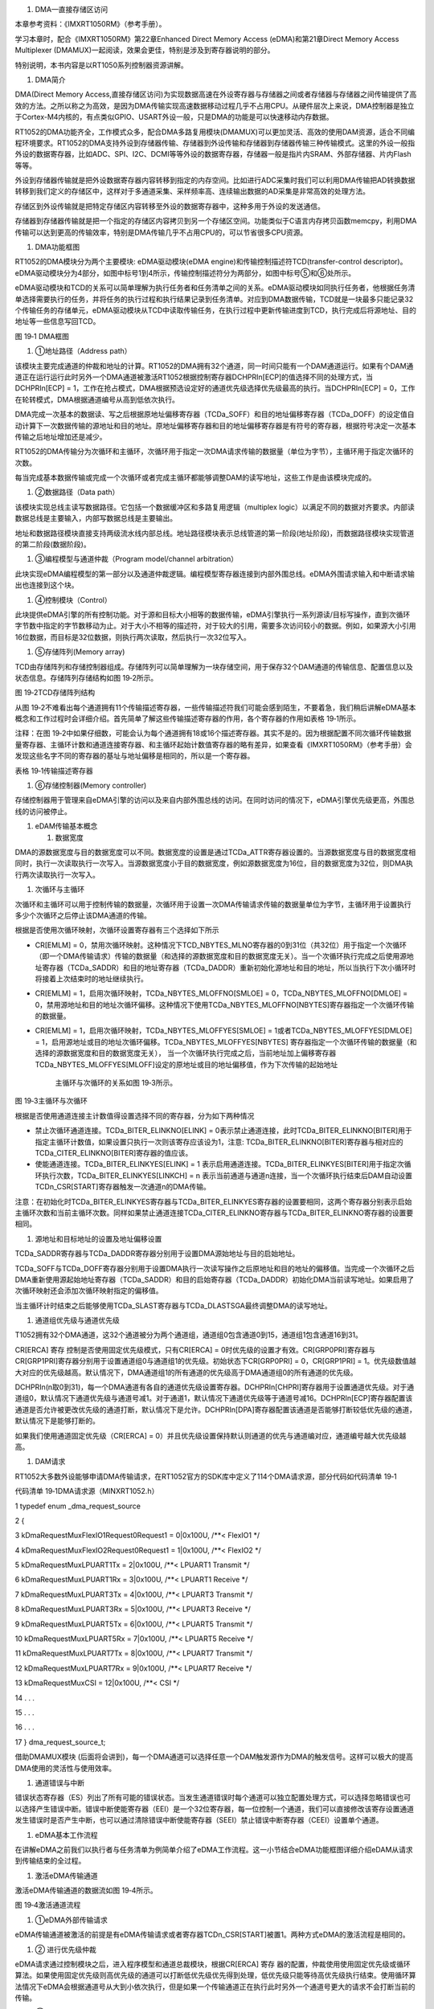 1. DMA—直接存储区访问

本章参考资料：《IMXRT1050RM》（参考手册）。

学习本章时，配合《IMXRT1050RM》第22章Enhanced Direct Memory Access
(eDMA)和第21章Direct Memory Access Multiplexer
(DMAMUX)一起阅读，效果会更佳，特别是涉及到寄存器说明的部分。

特别说明，本书内容是以RT1050系列控制器资源讲解。

1. DMA简介

DMA(Direct Memory
Access,直接存储区访问)为实现数据高速在外设寄存器与存储器之间或者存储器与存储器之间传输提供了高效的方法。之所以称之为高效，是因为DMA传输实现高速数据移动过程几乎不占用CPU。从硬件层次上来说，DMA控制器是独立于Cortex-M4内核的，有点类似GPIO、USART外设一般，只是DMA的功能是可以快速移动内存数据。

RT1052的DMA功能齐全，工作模式众多，配合DMA多路复用模块(DMAMUX)可以更加灵活、高效的使用DAM资源，适合不同编程环境要求。RT1052的DMA支持外设到存储器传输、存储器到外设传输和存储器到存储器传输三种传输模式。这里的外设一般指外设的数据寄存器，比如ADC、SPI、I2C、DCMI等等外设的数据寄存器，存储器一般是指片内SRAM、外部存储器、片内Flash等等。

外设到存储器传输就是把外设数据寄存器内容转移到指定的内存空间。比如进行ADC采集时我们可以利用DMA传输把AD转换数据转移到我们定义的存储区中，这样对于多通道采集、采样频率高、连续输出数据的AD采集是非常高效的处理方法。

存储区到外设传输就是把特定存储区内容转移至外设的数据寄存器中，这种多用于外设的发送通信。

存储器到存储器传输就是把一个指定的存储区内容拷贝到另一个存储区空间。功能类似于C语言内存拷贝函数memcpy，利用DMA传输可以达到更高的传输效率，特别是DMA传输几乎不占用CPU的，可以节省很多CPU资源。

1. DMA功能框图

RT1052的DMA模块分为两个主要模块: eDMA驱动模块(eDMA
engine)和传输控制描述符TCD(transfer-control
descriptor)。eDMA驱动模块分为4部分，如图中标号1到4所示，传输控制描述符分为两部分，如图中标号⑤和⑥处所示。

eDMA驱动模块和TCD的关系可以简单理解为执行任务者和任务清单之间的关系。eDMA驱动模块如同执行任务者，他根据任务清单选择需要执行的任务，并将任务的执行过程和执行结果记录到任务清单。对应到DMA数据传输，TCD就是一块最多只能记录32个传输任务的存储单元，eDMA驱动模块从TCD中读取传输任务，在执行过程中更新传输进度到TCD，执行完成后将源地址、目的地址等一些信息写回TCD。

|image0|

图 19‑1 DMA框图

1. ①地址路径（Address path）

该模块主要完成通道的仲裁和地址的计算。RT1052的DMA拥有32个通道，同一时间只能有一个DAM通道运行。如果有个DAM通道正在运行运行此时另外一个DMA通道被激活RT1052根据控制寄存器DCHPRIn[ECP]的值选择不同的处理方式，当DCHPRIn[ECP]
=
1，工作在抢占模式，DMA根据预选设定好的通道优先级选择优先级最高的执行。当DCHPRIn[ECP]
= 0，工作在轮转模式，DMA根据通道编号从高到低依次执行。

DMA完成一次基本的数据读、写之后根据原地址偏移寄存器（TCDa_SOFF）和目的地址偏移寄存器（TCDa_DOFF）的设定值自动计算下一次数据传输的源地址和目的地址。原地址偏移寄存器和目的地址偏移寄存器是有符号的寄存器，根据符号决定一次基本传输之后地址增加还是减少。

RT1052的DMA传输分为次循环和主循环，次循环用于指定一次DMA请求传输的数据量（单位为字节），主循环用于指定次循环的次数。

每当完成基本数据传输或完成一个次循环或者完成主循环都能够调整DAM的读写地址，这些工作是由该模块完成的。

1. ②数据路径（Data path）

该模块实现总线主读写数据路径。它包括一个数据缓冲区和多路复用逻辑（multiplex
logic）以满足不同的数据对齐要求。内部读数据总线是主要输入，内部写数据总线是主要输出。

地址和数据路径模块直接支持两级流水线内部总线。地址路径模块表示总线管道的第一阶段(地址阶段)，而数据路径模块实现管道的第二阶段(数据阶段)。

1. ③编程模型与通道仲裁（Program model/channel arbitration）

此块实现eDMA编程模型的第一部分以及通道仲裁逻辑。编程模型寄存器连接到内部外围总线。eDMA外围请求输入和中断请求输出也连接到这个块。

1. ④控制模块（Control）

此块提供eDMA引擎的所有控制功能。对于源和目标大小相等的数据传输，eDMA引擎执行一系列源读/目标写操作，直到次循环字节数中指定的字节数移动为止。对于大小不相等的描述符，对于较大的引用，需要多次访问较小的数据。例如，如果源大小引用16位数据，而目标是32位数据，则执行两次读取，然后执行一次32位写入。

1. ⑤存储阵列(Memory array)

TCD由存储阵列和存储控制器组成。存储阵列可以简单理解为一块存储空间，用于保存32个DAM通道的传输信息、配置信息以及状态信息。存储阵列存储结构如图
19‑2所示。

|image1|

图 19‑2TCD存储阵列结构

从图
19‑2不难看出每个通道拥有11个传输描述寄存器，一些传输描述符我们可能会感到陌生，不要着急，我们稍后讲解eDMA基本概念和工作过程时会详细介绍。首先简单了解这些传输描述寄存器的作用，各个寄存器的作用如表格
19‑1所示。

注释：在图
19‑2中如果仔细数，可能会认为每个通道拥有18或16个描述寄存器。其实不是的。因为根据配置不同次循环传输数据量寄存器、主循环计数和通道连接寄存器、和主循环起始计数值寄存器的略有差异，如果查看《IMXRT1050RM》（参考手册）会发现这些名字不同的寄存器的基址与地址偏移是相同的，所以是一个寄存器。

表格 19‑1传输描述寄存器

+-----------------------------------+-----------------------------------+
| 寄存器名                          | 作用                              |
+===================================+===================================+
| TCD0_SADDR                        | 源地址寄存器，保存数据源的起始地址 |
+-----------------------------------+-----------------------------------+
| TCD0_SOFF                         | 源地址偏移，完成一次基本读写后源地址的变化量，(有符号类型) |
+-----------------------------------+-----------------------------------+
| TCD0_ATTR                         | 传输属性寄存器，主要用于设置源地址和目的地址的数据宽度 |
+-----------------------------------+-----------------------------------+
| TCD0_NBYTES_MLNO                  | 次循环传输数据量寄存器，根据次循环偏移使用情况分为禁止次循环偏移、 |
|                                   | 开启但没有使用次循环偏移、开启并使用了次循环偏移。这三种情况对应同 |
| TCD0_NBYTES_MLOFFNO               | 一个寄存器，但是寄存器各个位的含义 |
|                                   |                                   |
| TCD0_NBYTES_MLOFFYES              |                                   |
|                                   | 不同                              |
+-----------------------------------+-----------------------------------+
| TCD0_SLAST                        | 源地址最终调整寄存器，当主循环完成后，可通过设置该寄存器修改最终的 |
|                                   | 源地址                            |
+-----------------------------------+-----------------------------------+
| TCD0_DADDR                        | 目的地址寄存器，保存写入区域的起始地址 |
+-----------------------------------+-----------------------------------+
| TCD0_DOFF                         | 目的地址偏移寄存器，完成一次基本读写后目的地址的变化量，(有符号类 |
|                                   | 型)                               |
+-----------------------------------+-----------------------------------+
| TCD0_CITER_ELINKNO                | 主循环计数和通道连接寄存器，同次循环传输数据量寄存器类似，根据配置 |
|                                   | 不同，寄存器的各个位含义不同。    |
| TCD0_CITER_ELINKYES               |                                   |
+-----------------------------------+-----------------------------------+
| TCD0_DLASTSGA                     | 目的地址最终调整寄存器，当主循环完成后，可通过设置该寄存器修改最终 |
|                                   | 的目的地址                        |
+-----------------------------------+-----------------------------------+
| TCD0_CSR                          | TCD控制和状态寄存器。             |
+-----------------------------------+-----------------------------------+
| TCD0_BITER_ELINKNO                | 主循环起始计数值寄存器，同主循环计数和通道连接寄存器类，根据配置不 |
|                                   | 同，寄存器的各个位含义不同。特别注意，初始化时 |
| TCD0_BITER_ELINKYE                |                                   |
|                                   |                                   |
|                                   | 要保证与主循环起始计数值寄存器的值相等。 |
+-----------------------------------+-----------------------------------+

1. ⑥存储控制器(Memory controller)

存储控制器用于管理来自eDMA引擎的访问以及来自内部外围总线的访问。在同时访问的情况下，eDMA引擎优先级更高，外围总线的访问被停止。

1. eDAM传输基本概念

   1. 数据宽度

DMA的源数据宽度与目的数据宽度可以不同。数据宽度的设置是通过TCDa_ATTR寄存器设置的。当源数据宽度与目的数据宽度相同时，执行一次读取执行一次写入。当源数据宽度小于目的数据宽度，例如源数据宽度为16位，目的数据宽度为32位，则DMA执行两次读取执行一次写入。

1. 次循环与主循环

次循环和主循环可以用于控制传输的数据量，次循环用于设置一次DMA传输请求传输的数据量单位为字节，主循环用于设置执行多少个次循环之后停止该DMA通道的传输。

根据是否使用次循环映射，次循环设置寄存器有三个选择如下所示

-  CR[EMLM] =
   0，禁用次循环映射。这种情况下TCD_NBYTES_MLNO寄存器的0到31位（共32位）用于指定一个次循环（即一个DMA传输请求）传输的数据量（和选择的源数据宽度和目的数据宽度无关）。当一个次循环执行完成之后使用源地址寄存器（TCDa_SADDR）和目的地址寄存器（TCDa_DADDR）重新初始化源地址和目的地址，所以当执行下次小循环时将接着上次结束时的地址继续执行。

-  CR[EMLM] = 1，启用次循环映射，TCDa_NBYTES_MLOFFNO[SMLOE] =
   0，TCDa_NBYTES_MLOFFNO[DMLOE] =
   0，禁用源地址和目的地址次循环偏移。这种情况下使用TCDa_NBYTES_MLOFFNO[NBYTES]寄存器指定一个次循环传输的数据量。

-  CR[EMLM] = 1，启用次循环映射，TCDa_NBYTES_MLOFFYES[SMLOE] =
   1或者TCDa_NBYTES_MLOFFYES[DMLOE] =
   1，启用源地址或目的地址次循环偏移。TCDa_NBYTES_MLOFFYES[NBYTES]
   寄存器指定一个次循环传输的数据量（和选择的源数据宽度和目的数据宽度无关），
   当一个次循环执行完成之后，当前地址加上偏移寄存器TCDa_NBYTES_MLOFFYES[MLOFF]设定的原地址或目的地址偏移值，作为下次传输的起始地址

    主循环与次循环的关系如图 19‑3所示。

    |image2|

图 19‑3主循环与次循环

根据是否使用通道连接主计数值得设置选择不同的寄存器，分为如下两种情况

-  禁止次循环通道连接。TCDa_BITER_ELINKNO[ELINK] =
   0表示禁止通道连接，此时TCDa_BITER_ELINKNO[BITER]用于指定主循环计数值，如果设置只执行一次则该寄存应该设为1，注意:
   TCDa_BITER_ELINKNO[BITER]寄存器与相对应的TCDa_CITER_ELINKNO[BITER]寄存器的值应该。

-  使能通道连接。TCDa_BITER_ELINKYES[ELINK] = 1
   表示启用通道连接。TCDa_BITER_ELINKYES[BITER]用于指定次循环执行次数，TCDa_BITER_ELINKYES[LINKCH]
   = n
   表示当前通道与通道n连接，当一个次循环执行结束后DAM自动设置TCDn_CSR[START]寄存器触发一次通道n的DMA传输。

注意：在初始化时TCDa_BITER_ELINKYES寄存器与TCDa_BITER_ELINKYES寄存器的设置要相同，这两个寄存器分别表示启始主循环次数和当前主循环次数。同样如果禁止通道连接TCDa_CITER_ELINKNO寄存器与TCDa_BITER_ELINKNO寄存器的设置要相同。

1. 源地址和目标地址的设置及地址偏移设置

TCDa_SADDR寄存器与TCDa_DADDR寄存器分别用于设置DMA源始地址与目的启始地址。

TCDa_SOFF与TCDa_DOFF寄存器分别用于设置DMA执行一次读写操作之后原地址和目的地址的偏移值。当完成一个次循环之后DMA重新使用源起始地址寄存器（TCDa_SADDR）和目的启始寄存器（TCDa_DADDR）初始化DMA当前读写地址。如果启用了次循环映射还会添加次循环映射指定的偏移值。

当主循环计时结束之后能够使用TCDa_SLAST寄存器与TCDa_DLASTSGA最终调整DMA的读写地址。

1. 通道组优先级与通道优先级

T1052拥有32个DMA通道，这32个通道被分为两个通道组，通道组0包含通道0到15，通道组1包含通道16到31。

CR[ERCA] 寄存 控制是否使用固定优先级模式，只有CR[ERCA] =
0时优先级的设置才有效。CR[GRP0PRI]寄存器与CR[GRP1PRI]寄存器分别用于设置通道组0与通道组1的优先级。初始状态下CR[GRP0PRI]
= 0，CR[GRP1PRI] =
1。优先级数值越大对应的优先级越高。默认情况下，DMA通道组1的所有通道的优先级高于DMA通道组0的所有通道的优先级。

DCHPRIn(n取0到31)，每一个DMA通道有各自的通道优先级设置寄存器。DCHPRIn[CHPRI]寄存器用于设置通道优先级。对于通道组0，默认情况下通道优先级与通道号减1。对于通道1，默认情况下通道优先级等于通道号减16。DCHPRIn[ECP]寄存器配置该通道是否允许被更改优先级的通道打断，默认情况下是允许。DCHPRIn[DPA]寄存器配置该通道是否能够打断较低优先级的通道，默认情况下是能够打断的。

如果我们使用通道固定优先级（CR[ERCA] =
0）并且优先级设置保持默认则通道的优先与通道编对应，通道编号越大优先级越高。

1. DAM请求

RT1052大多数外设能够申请DMA传输请求，在RT1052官方的SDK库中定义了114个DMA请求源，部分代码如代码清单
19‑1

代码清单 19‑1DMA请求源（MINXRT1052.h）

1 typedef enum \_dma_request_source

2 {

3 kDmaRequestMuxFlexIO1Request0Request1 = 0|0x100U, /**< FlexIO1 \*/

4 kDmaRequestMuxFlexIO2Request0Request1 = 1|0x100U, /**< FlexIO2 \*/

5 kDmaRequestMuxLPUART1Tx = 2|0x100U, /**< LPUART1 Transmit \*/

6 kDmaRequestMuxLPUART1Rx = 3|0x100U, /**< LPUART1 Receive \*/

7 kDmaRequestMuxLPUART3Tx = 4|0x100U, /**< LPUART3 Transmit \*/

8 kDmaRequestMuxLPUART3Rx = 5|0x100U, /**< LPUART3 Receive \*/

9 kDmaRequestMuxLPUART5Tx = 6|0x100U, /**< LPUART5 Transmit \*/

10 kDmaRequestMuxLPUART5Rx = 7|0x100U, /**< LPUART5 Receive \*/

11 kDmaRequestMuxLPUART7Tx = 8|0x100U, /**< LPUART7 Transmit \*/

12 kDmaRequestMuxLPUART7Rx = 9|0x100U, /**< LPUART7 Receive \*/

13 kDmaRequestMuxCSI = 12|0x100U, /**< CSI \*/

14 . . .

15 . . .

16 . . .

17 } dma_request_source_t;

借助DMAMUX模块
(后面将会讲到)，每一个DMA通道可以选择任意一个DAM触发源作为DMA的触发信号。这样可以极大的提高DMA使用的灵活性与使用效率。

1. 通道错误与中断

错误状态寄存器（ES）列出了所有可能的错误状态。当发生通道错误时每个通道可以独立配置处理方式，可以选择忽略错误也可以选择产生错误中断。错误中断使能寄存器（EEI）是一个32位寄存器，每一位控制一个通道，我们可以直接修改该寄存设置通道发生错误时是否产生中断，也可以通过清除错误中断使能寄存器（SEEI）禁止错误中断寄存器（CEEI）设置单个通道。

1. eDMA基本工作流程

在讲解eDMA之前我们以执行者与任务清单为例简单介绍了eDMA工作流程。这一小节结合eDMA功能框图详细介绍eDAM从请求到传输结束的全过程。

1. 激活eDMA传输通道

激活eDMA传输通道的数据流如图 19‑4所示。

|image3|

图 19‑4激活通道流程

1. ①eDMA外部传输请求

eDMA传输通道被激活的前提是有eDMA传输请求或者寄存器TCDn_CSR[START]被置1。两种方式eDMA的激活流程是相同的。

1. ② 进行优先级仲裁

eDMA请求通过控制模块之后，进入程序模型和通道总裁模块，根据CR[ERCA] 寄存
器的配置，仲裁使用使用固定优先级或循环算法。如果使用固定优先级则高优先级的通道可以打断低优先级优先得到处理，低优先级只能等待高优先级执行结束。使用循环算法情况下eDMA会根据通道号从大到小依次执行，但是如果一个传输通道正在执行此时另外一个通道号更大的请求不会打断当前的传输。

1. ③将eDMA请求通道编号转化为TCD地址

仲裁通过后，eDMA通道编号经过地址路径模块转化为地址，用于访问TCDn的本地内存。

1. ④读取并加载地址路径

第③部分已经得到eDMA传输通道的传输描述符的地址，该部分的作用是将传输描述符加载到eDMA引擎。至此，一切准备就绪，可以开始DMA传输。

1. 进行数据传输

eDMA从TCD获取传输信息之后即可开始DMA传输，传输工作是由硬件自动完成的，程序员无需过多关心传输的具体过程。数据传输过程如图
19‑5所示。

|image4|

图 19‑5DMA传输过程

1. ①地址计算

DMA传输过程中大多数情况下需要不断的移动读写地址，这部分工作由地址路径模块完成的，它根据从TCD读取得到的配置参数完成地址的计算。

1. ②数据路径

数据路径模块根据地址路径模块提供的地址信息执行源读取，并且读取的数据被暂存在数据路径模块中，当达到目标写数据宽度后再执行写入操作。

1. ③控制模块

如果源地址与目的地址数据宽度不同，则控制模块根据数据宽度的差异控制数据路径模块。例如源数据宽度为16位目的数据宽度为32位，则数据路径模块会执行两次读操作之后执行一次写操作。当传输完成后控制模块向外发出传输完成标志。

1. 更新传输控制描述符(TCD)

一个次循环传输完成后，执行数据传输带额最后阶段，更新传输控制描述符(TCD)。如图
19‑6所示。

|image5|

图 19‑6更新传输控制描述符(TCD)

一个次循环完成后需要更新TCD中的某些寄存器，如TCDn_SADDR、TCDn_DADDR、TCDn_CITER_ELINKNO。如果主循环计数完成则还要处理其他任务，例如可选的中断请求、最终调整源地址和目标地址、重新加载TCDn_BITER_ELINKNO和TCDn_CITER_ELINKNO寄存器等。

1. DMAMUX简介及使用方法

DMA多路复用器(DMAMUX)将DMA源(称为槽)路由到32个DMA通道中的任何一个。如图
19‑7所示。

|image6|

图 19‑7DMAMUX功能框图

DMAMUX的主要目的是使用户方便灵活的使用DMA。DMAMUX为每个DMA通道提供了一个通道配置寄存器CHCFGa（a取0到31）如

|image7|

图 19‑8CHCFGa寄存器

通过这些寄存器可以独立的设置每个通道的DMA触发源、工作模式等。CHCFGa[SOURCE]用于指定通道的DMA触发入源，RT1052的SDK库中列出了114个DMA输入源如代码清单
19‑1所示。CHCFGa[ENBL]、CHCFGa[ENBL]、CHCFGa[A_ON]寄存器用于设置DMA的工作方式，如表格
19‑2所示。

表格 19‑2DMAMUX工作模式配置

+-------------+-------------+-------------+-------------+-------------+
| ENBL        | TRIG        | A_ON        | 功能        | 模式        |
+=============+=============+=============+=============+=============+
| 0           | x           | x           | 禁止DMA通道 | 禁用模式(Disabl |
|             |             |             |             | ed          |
|             |             |             |             | Mode)       |
+-------------+-------------+-------------+-------------+-------------+
| 1           | 0           | 0           | 启用DMA通道不使用触 | 正常模式(Normal |
|             |             |             | 发功能      |             |
|             |             |             |             | Mode)       |
+-------------+-------------+-------------+-------------+-------------+
| 1           | 1           | 0           | 启用DMA并且使用触发 | 周期触发模式 |
|             |             |             | 功能        |             |
|             |             |             |             | (Periodic   |
|             |             |             |             | Trigger     |
|             |             |             |             | Mode)       |
+-------------+-------------+-------------+-------------+-------------+
| 1           | 0           | 1           | DMA通道一直运行 | 始终运行模式 |
|             |             |             |             |             |
|             |             |             |             | (Always On  |
|             |             |             |             | Mode)       |
+-------------+-------------+-------------+-------------+-------------+
| 1           | 1           | 1           | DMA一直运行并且使用 | 等待触发模式 |
|             |             |             | 触发        |             |
|             |             |             |             | (Always On  |
|             |             |             |             | TriggerMode |
|             |             |             |             | )           |
+-------------+-------------+-------------+-------------+-------------+

下面简要讲解这几种工作模式

-  禁用模式(Disabled Mode)，禁用该DMA通道

-  正常模式(Normal
   Mode)，正常模式是最常用的一种工作模式，适合于所有DMA通道。
   CHCFGa[SOURCE]寄存指定了DMA传输请求源（Source），DAM通道每收到一传输请求信号执行一次传输，待传输完成之后（次循环与主循环执行结束）自动停止。

-  周期触发模式(Periodic Trigger
   Mode)，该模式只适合DMA的前4个通道（0到3）该模式下DMA工作过程如图
   19‑9所示。

    |image8|

图 19‑9周期触发模式工作过程

从图中可以看出，在周期触发模式下只有当有外部请求时周期性触发信号才能触发DMA请求。

-  始终运行模式(Always On
   Mode)，在始终运行模式下DMA通道不断的执行从源地址传输数据到目的地址，一次传输执行完成之后不会停止，循环执行。

-  等待触发模式 (Always On
   TriggerMode)，与周期触发模式对比，该模式相当于外部请求信号一直存在，只要产生周期触发信号就会产生DMA请求。

   1. DMA初始化结构体详解

RT1052的SDK库为DMA的初始化建立了两个初始化结构体，edma_config_t用于配置DMA的工作方式，
edma_transfer_config_t 用于配置DMA传输设置。
编程时我们只需要修改这两个结构体提供的配置选项即可。

1. DMA配置结构体

代码清单 19‑2edma_config_t初始化结构体(fls_edma.h)

1 typedef struct \_edma_config

2 {

3 bool enableContinuousLinkMode; /*是否开启次循环连接模式*/

4 bool enableHaltOnError; /*是否允许错误停止模式*/

5 bool
enableRoundRobinArbitration;/*选择使用固定优先级模式或轮询通道仲裁模式*/

6 bool enableDebugMode; /*是否使能Debug模式*/

7 } edma_config_t;

-  次循环连接的作用是当该通道的一个次循环执行结束后自动切换到连接的通道执行。可以配置连接到自身，这样该通道一个次循环执行结束之后自动开启下一次循环。enableContinuousLinkMode
   = 1,开启次循环通道连接。enableContinuousLinkMode =
   0，关闭次循环通道连接。

-  如果在DMA传输过程中发生错误，我们可以通过enableHaltOnError配置项设置如何处理DMA错误，enableHaltOnError
   = 1
   如果一个通道发生则忽略所有通道的DMA传输请求，直到错误标志位被清除。enableHaltOnError
   = 0 忽略错误。

-  DMA拥有32个通道，同一时间只能有一个通道传输数据，当多个通道请求传输数据时根据enableRoundRobinArbitration配置选项决定使用固定优先级模式还是根据通道号从大到小依次执行。enableRoundRobinArbitration
   =
   0，根据预先设定的通道优先级选择当前执行的通道，enableRoundRobinArbitration
   = 1,忽略通达优先级，根据通道编号从大到小依次执行。

-  enableDebugMode，设置是否使能Debug模式。enableDebugMode =
   0，在Debug模式下，DMA正常运行不受影响。enableDebugMode =
   1，DMA延时新通道的启动，允许当前执行通道执行完成，当退出Debug模式后通道恢复正常运行。

   1. DMA 传输配置结构体edma_transfer_config_t

代码清单 19‑3edma_transfer_config_t初始化结构体(fsl_edma.h)

1 typedef struct \_edma_transfer_config

2 {

3 uint32_t srcAddr; /*源数据地址*/

4 uint32_t destAddr; /*目的数据地址 \*/

5 edma_transfer_size_t srcTransferSize; /*源数据宽度*/

6 edma_transfer_size_t destTransferSize; /*目的数据宽度*/

7 int16_t srcOffset; /*源地址偏移*/

8 int16_t destOffset; /*目的地址偏移*/

9 uint32_t minorLoopBytes; /*次循环，传输字节数*/

10 uint32_t majorLoopCounts; /*主循环，循环计数值（循环次数）*/

11 } edma_transfer_config_t;

-  srcAddr，源数据地址。用于设置源地址的起始地址。

-  destAddr，目的数据地址。用于设置目的地址的起始地址。

-  srcTransferSize，源数据的宽度。该配置项是一个枚举类型，多种数据宽度可选，如代码清单
   19‑4

代码清单 19‑4数据宽度定义(fsl_edma.h)

1 typedef enum \_edma_transfer_size

2 {

3 kEDMA_TransferSize1Bytes = 0x0U, /\* 一次传输1个字节 \*/

4 kEDMA_TransferSize2Bytes = 0x1U, /\* 一次传输2个字节 \*/

5 kEDMA_TransferSize4Bytes = 0x2U, /\* 一次传输4个字节*/

6 kEDMA_TransferSize8Bytes = 0x3U, /\* 一次传输8个字节*/

7 kEDMA_TransferSize16Bytes = 0x4U, /*一次传输16个字节*/

8 kEDMA_TransferSize32Bytes = 0x5U, /*一次传输32个字节*/

9 } edma_transfer_size_t;

我们根据实际需要选择数据宽度即可。如果选择数据宽度为32字节则DMA数据总线要传输8次（32位总线每次最多传输4字节）才能完成一次传输，在此期间即使使用了固定通道优先级，高优先级通道也不能打断该通道的传输。一次传输是原子性的，不能被打断。

-  destTransferSize，目的地址宽度。类似于源数据宽度。

-  srcOffset，源地址偏移。当DMA完成一次传输，该寄存器用于设置下一个读地址与当前读地址的偏移。该寄存器是有符号的，设置位正值，表示地址增加。为负值，表示地址减少。单位为字节。

-  destOffset，目的地址偏移。类似于源地址偏移。

-  minorLoopBytes，设置一个次循环传输的字节数。

-  majorLoopCounts，设置主循环计数值。用于设置次循环执行次数。当主循环执行完成，如果开启了中断则会触发DMA传输完成中断。

   1. DMA传输句柄edma_handle_t

代码清单 19‑5传输句柄edma_handle_t (fsl_edma.h)

1 typedef struct \_edma_handle

2 {

3 edma_callback callback; /*主循环完成回调函数 \*/

4 void \*userData; /*回调函数参数 \*/

5 DMA_Type \*base; /*eDMA基地址 \*/

6 edma_tcd_t \*tcdPool; /*指向 TCDs 的指针*/

7 uint8_t channel; /*eDMA 通道编号 \*/

8 /*第一个TCD的索引号. 该编号指定的TCD将会被加载到eDMA驱动器*/

9 volatile int8_t header;

10
/*最后一个TCD的索引号.该编号指定的TCD将会从eEMA驱动器保存到TCD存储结构
\*/

11 volatile int8_t tail;

12 volatile int8_t tcdUsed; /*已经使用的 TCD 槽数量. \*/

13 volatile int8_t tcdSize; /*在队列中TCD槽总数*/

14 uint8_t flags; /*当前eDMA通道状态 \*/

15 } edma_handle_t;

edma_handle_t传输句柄结构比较复杂，使用过程中会结合一些结构体直接操作eDMA相关寄存。但是如果我们使用RT1052官方提供的相关函数则使用起来非常简单，这里只对该句柄做简单介绍，如果想深入了解传输句柄可以参考fsl_edma.c/h相关代码。

-  Callback
   指定主循环完成的回调函数，该变量是edma_callback类型的函数指针，函数原型为void
   (*edma_callback)(struct \_edma_handle \*handle, void \*userData, bool
   transferDone, uint32_t tcds)。

-  userData 回调函数参数。

-  Base 指定DMA基址，

-  tcdPool ，指向TCD的指针，TCD是Transfer Control
   Descriptor的缩写，即传输控制描述符。tcdPool是edma_tcd_t类型的结构体指针，edma_tcd_t结构体如代码清单
   19‑6

代码清单 19‑6edma_tcd_t结构体(fsl_edma.h)

1 typedef struct \_edma_tcd

2 {

3 \__IO uint32_t SADDR; /*SADDR 寄存器,用于设置源地址 \*/

4 \__IO uint16_t SOFF; /*SOFF 寄存器, 每次传输之后的源地址偏移量 \*/

5 \__IO uint16_t ATTR; /*ATTR 寄存器, 源和目的传输的数据宽度*/

6 \__IO uint32_t NBYTES; /*Nbytes 寄存器, 用于设置次循环传输字节数 \*/

7 \__IO uint32_t SLAST; /*SLAST 寄存器 \*/

8 \__IO uint32_t DADDR; /*DADDR 寄存器, 用于设置目的地址 \*/

9 \__IO uint16_t DOFF; /*DOFF 寄存器, 每次传输之后目的地址偏移量 \*/

10 \__IO uint16_t CITER; /*CITER 寄存器, 用于保存次循环未完成的字节数*/

11 /*DLASTSGA 寄存器, 在scatter-gather 模式下用于保存下一个eDMA的TCD \*/

12 \__IO uint32_t DLAST_SGA;

13 \__IO uint16_t CSR; /*CSR 寄存器, 用于保存 TCD 状态 \*/

14 \__IO uint16_t BITER; /*BITER 寄存器, 次循环计数值. \*/

15 } edma_tcd_t;

edma_tcd_t结构体定义了eDMA传输控制寄存器。我们通过传输配置结构体（edma_transfer_config_t）以及其他方式设置的配置参数通过调用EDMA_SubmitTransfer（）
函数初始化这些寄存器。

-  channel，DMA通道号。

   1. DMA存储器到存储器模式实验

DMA工作模式多样，具体如何使用需要配合实际传输条件具体分析。接下来我们通过两个实验详细讲解DMA不同模式下的使用配置，加深我们对DMA功能的理解。

DMA运行高效，使用方便，在很多测试实验都会用到，这里先详解存储器到存储器和存储器到外设这两种模式，其他功能模式在其他章节会有很多使用到的情况，也会有相关的分析。

存储器到存储器模式可以实现数据在两个内存的快速拷贝。我们先定义一个静态的源数据，然后使用DMA传输把源数据拷贝到目标地址上，最后对比源数据和目标地址的数据，看看是否传输准确。

1. 硬件设计

DMA存储器到存储器实验不需要其他硬件要求，只用到RGB彩色灯用于指示程序状态，关于RGB彩色灯电路可以参考GPIO章节。

1. 软件设计

这里只讲解核心的部分代码，有些变量的设置，头文件的包含等并没有涉及到，完整的代码请参考本章配套的工程。这个实验代码比较简单，主要程序代码都在main.c文件中。

1. 编程要点

1) 初始化DMAMUX；

2) 设置DMA通道的工作模式并使能通道

3) 设置传输配置结构体；

4) 创建传输句柄，提交DMA传输请求；

5) 编写传输完成回调函数。

   1. 代码分析

**DMA宏定义及相关变量定义**

代码清单 19‑7DMA 相关宏及变量定义(bsp_dma.h)

1
/*------------------------第一部分，宏定义--------------------------------*/

2 #define EXAMPLE_DMAMUX DMAMUX //DMAMUX 基址

3 #define EXAMPLE_DMA DMA0 //DMA基址

4 #define eDAM_Channel 0 //DMA通道

5 #define BUFF_LENGTH 4U //输出缓冲区长度

6

7
/*------------------------第二部分，变量定义----------------------------*/

8 edma_handle_t g_EDMA_Handle; //定义eDAM传输句柄

9 volatile bool g_Transfer_Done = false;//定义传输完成标志

10 uint32_t srcAddr[BUFF_LENGTH] = {0x01, 0x02, 0x03,
0x04};//源数据缓冲区

11 uint32_t destAddr[BUFF_LENGTH] = {0x00, 0x00, 0x00,
0x00};//目的数据缓冲区

根据注释不难看出各个变量和宏定义的作用。第一部分定义了本工程使用的一些宏定义，其中eDAM_Channel定义了使用的通道号，因为本程序中使用了DMAMUX所以可以选择任意通道（0到31），BUFF_LENGTH定义缓冲区长度，即第二部分
定义的数组的长度，本程序使用两个数组，分别作为源和目的。使用DMA将数组srcAddr[BUFF_LENGTH]的内容搬移到数组destAddr[BUFF_LENGTH]。最终打印数组destAddr[BUFF_LENGTH]的内容，验证DMA传输是否正确。

g_EDMA_Handle 是eDMA传输句柄，是DMA初始化的核心，

**DMAMUX设置**

代码清单 19‑8初始化DMAMUX通道(bsp_dma.c)

1 /\* 初始化DMAMUX \*/

2 DMAMUX_Init(EXAMPLE_DMAMUX);

3 /*设置DMA 通道一直处于活动状态*/

4 DMAMUX_EnableAlwaysOn(EXAMPLE_DMAMUX, eDAM_Channel, true);

5 /*使能通道*/

6 DMAMUX_EnableChannel(EXAMPLE_DMAMUX, eDAM_Channel);

DMAMUX模块用于实现32个DAM通道与一百多个DMA请求源之间的连接。默认情况下这些通道都是关闭的，使用之前要开启。开启通道有两种方式，一种使用代码清单
19‑8函数DMAMUX_EnableAlwaysOn（）初始化为“一直活动模式”在该模式下我们随时能够使用该通道传输数据。另一种使用DMAMUX_SetSource（）设置和通道关联的触发源，只有DMA通道收到有效触发信号时才执行输出传输。

**初始化DMA**

代码清单 19‑9DMA工作模式及传输设置(bsp_dma.c)

1
/*-----------------------------第一部分-------------------------------*/

2 /*获取默认配置*/

3 EDMA_GetDefaultConfig(&userConfig);

4 /*初始化eDMA*/

5 EDMA_Init(EXAMPLE_DMA,&userConfig);

6

7
/*------------------------------第二部分------------------------------*/

8 /*初始化传输配置结构体*/

9 transferConfig.srcAddr = (uint32_t)srcAddr; //源地址

10 transferConfig.srcOffset = 4; //源地址偏移

11 transferConfig.srcTransferSize =
kEDMA_TransferSize4Bytes;//源数据宽度

12

13 transferConfig.destAddr = (uint32_t)destAddr;//目的地址

14 transferConfig.destOffset = 4; //目的地址偏移

15 transferConfig.destTransferSize =
kEDMA_TransferSize4Bytes;//目的数据宽度

16

17 transferConfig.minorLoopBytes = 16; //次循环传输字节数

18 transferConfig.majorLoopCounts = 1; //主循环计数值

-  第一部分，设置DMA的工作模式，适用于所有的通道，函数EDMA_GetDefaultConfig
   用于获取默认的配置，参数userConfig是edma_config_t类型的结构体，用于保存默认的配置参数。默认选项如代码清单
   19‑10所示。

代码清单 19‑10edma_config_t默认配置(fsl_edma.c)

1 enableRoundRobinArbitration = false; //使用固定优先级模式，

2 enableHaltOnError = true; //使能错误停止

3 enableContinuousLinkMode = false; //不使用次循环通道连接

4 enableDebugMode = false; //禁止DEBUG模式（在Debug 模式下DMA正常运行）

获得默认配置之后，如果不需要修改则调用EDMA_Init（）函数即可完成初始化。

-  第二部分，初始化传输配置结构体，有关传输配置结构体详细介绍请参考代码清单
   19‑3edma_transfer_config_t初始化结构体。这里我们设置源地址和目的地址的数据宽度为4字节，源地址偏移和目的地址偏移设置为4。次循环传输数据量为16字节，主循环计数值为1。

**初始化传输句柄**

代码清单 19‑11传输句柄初始化(bsp_dma.c)

1 /*创建eDMA句柄*/

2 EDMA_CreateHandle(&g_EDMA_Handle, EXAMPLE_DMA, eDAM_Channel);

3 /*设置传输完成回调函数*/

4 EDMA_SetCallback(&g_EDMA_Handle, EDMA_Callback, NULL);

5 /*提交eDAM传输请求*/

6 EDMA_SubmitTransfer(&g_EDMA_Handle, &transferConfig);

7 /*启动传输*/

8 EDMA_StartTransfer(&g_EDMA_Handle);

RT1052
DAM的初始化最终是通过传输句柄完成的，传输句柄中保存了一个DMA传输通道的所有信息。传输句柄的实现比较复杂，有兴趣的话可以仔细研究这些有关传输句柄的函数特别是EDMA_SubmitTransfer函数。我们这里只简要讲解各个函数的作用。

-  函数EDMA_CreateHandle，用于创建一个传输句柄。该函数首先将传输句柄的所有内容清零，然后根据传入的DMA基址和通道号初始化传输句柄。

-  函数EDMA_SetCallback，初始化传输句柄的回调函数和回调函数参数。当DAM拥有一个可选的主循环执行结束中断，如果开启了中断，主循环执行结束后会跳转到回调函数中执行。在创建任务句柄时默认开启了传输完成中断，在传输完成中断服务函数中调用了相应的回调函数，并且在RT1052的官方库中已经实现了中断服务函数。

-  函数EDMA_SubmitTransfer，提交DMA传输请求。传输配置结构体transferConfig保存了DMA通道的配置信息，通过该函数将这些配置信息保存到通道对应的TCD。

-  函数EDMA_StartTransfer，传输句柄设置完成之后调用该函数即可启动DMA传输。

**回调函数**

代码清单 19‑12DMA传输完成回调函数(bsp_dma.c)

1 void EDMA_Callback(edma_handle_t \*handle,\\

2 void \*param, \\

3 bool transferDone, \\

4 uint32_t tcds)

5 {

6 if (transferDone)

7 {

8 g_Transfer_Done = true;

9 }

10 }

在回调函数中我们只是根据回调函数参数transferDone
判断传输是否完成，如果传输完成将全局变量g_Transfer_Done设置为“true”。

**主函数**

代码清单 19‑13 存储器到存储器模式主函数(main.c)

1 int main(void)

2 {

3 uint32_t i = 0;//用于for循环

4 /*-----------此处省略系统初始化和打系统时钟相关代码------*/

5

6 /*----------------------------第一部分-------------------*/

7 /\* 初始化LED引脚 \*/

8 LED_GPIO_Config();

9 DMA_Config();

10 while(1)

11 {

12 /*--------------------------第二部分-------------------*/

13 while (g_Transfer_Done != true)

14 {

15 //等待传输完成

16 }

17 /*--------------------------第三部分-------------------*/

18 /\* 打印目的缓存区内容 \*/

19 PRINTF("\r\n eDAM 存储器到存储器传输完成\r\n");

20 PRINTF("目的地址是数据为:\r\n");

21 for (i = 0; i < BUFF_LENGTH; i++)

22 {

23 PRINTF("%d\t", destAddr[i]);

24 }

25 while(1)

26 {

27 ;

28 }

29 }

30 }

代码第一部分调用DMA_Config();函数初始化DMA，并且开启了DMA传输。代码第二部分，等待传输完成。g_Transfer_Done是在bsp_dma.c文件中定义的一个全局变量，用于向main函数传递当前DMA传输状态。第三部分，输出目的地址的内容。

1. 下载验证

确保开发板供电正常，编译程序并下载。打开串口调试助手，观察开发板数据信息。正常情况下输出内容与源地址缓冲区设定的值相同。

1. DMA存储器到外设模式实验

DMA存储器到外设传输模式非常方便把存储器数据传输外设数据寄存器中，这在STM32芯片向其他目标主机，比如电脑、另外一块开发板或者功能芯片，发送数据是非常有用的。RS-232串口通信是我们常用开发板与PC端通信的方法。我们可以使用DMA传输把指定的存储器数据转移到USART数据寄存器内，并发送至PC端，在串口调试助手显示。

1. 硬件设计

存储器到外设模式使用到UART1功能，具体电路设置参考UART章节，无需其他硬件设计。

1. 软件设计

这里只讲解核心的部分代码，有些变量的设置，头文件的包含等并没有涉及到，完整的代码请参考本章配套的工程。我们编写两个串口驱动文件bsp_usart_dma.c和bsp_usart_dma.h，有关串口和DMA的宏定义以及驱动函数都在里边。

1. 编程要点

1) 配置UART通信功能；

2) 设置DMA工作模式，设置DMAMUX；

3) 创建DMA传输句柄、UART DAM句柄；

4) 编写UART传输完成回调函数；

5) 编写主函，实现接收、发送功能。

   1. 代码分析

**DMA相关宏定义**

在程序中一般使用宏重命令使用的外设，这样的好处是移植代码时只需要在头文件中修改宏定义的值即可。如代码清单
19‑14所示。

代码清单 19‑14宏定义(bsp_dam_uart.h)

1 /***********************此处省略串口GPIO相关宏定义*****************/

2

3 /*定义本程序使用的串口*/

4 #define DEMO_LPUART LPUART1

5 /*UART时钟频率*/

6 #define DEMO_LPUART_CLK_FREQ BOARD_DebugConsoleSrcFreq()

7 #define LPUART_TX_DMA_CHANNEL 0U //UART发送使用的DMA通道号

8 #define LPUART_RX_DMA_CHANNEL 1U //UART接收使用的DMA通道号

9 #define LPUART_TX_DMA_REQUEST
kDmaRequestMuxLPUART1Tx//定义串口DMA发送请求源10#define
LPUART_RX_DMA_REQUEST kDmaRequestMuxLPUART1Rx//定义串口DMA接收请求源

11 /*定义所使用的DMA多路复用模块(DMAMUX)*/

12 #define EXAMPLE_LPUART_DMAMUX_BASEADDR DMAMUX

13 #define EXAMPLE_LPUART_DMA_BASEADDR DMA0 //定义使用的DAM

14 #define ECHO_BUFFER_LENGTH 8 //UART接收和发送数据缓冲区长度

为节省篇幅，这里省略了串口GPIO相关的宏定义，详细请参考本章配套程序。结合宏定义的名字和注释不难看出这些宏定义的作用，这里不再赘述。需要说明一下两点。

1. 本程序选择的是UART1，我们都知道，UART1是系统串口，在main函数的开始部分已经完成了初始化，这里再次将其初始化为使用DMA传输。为方便移植，本章配套程序添加了GPIO初始化部分，如果在实际应用中需要使用其他串口只需要修改引脚宏定义和串口号宏定义即可。

2. 串口的发送和接收使用了两个不同的DMA通道，两个通道都要初始化。

**初始化串口**

代码清单 19‑15UART初始化(bsp_dma_uart.c)

1 void UART_Init(void)

2 {

3 lpuart_config_t lpuartConfig;//定义LUART初始化结构体

4

5 /**********************第一部分***********************/

6 /*初始化UART引脚*/

7 UART_GPIO_Init();

8 /\* LPUART.默认配置 \*/

9

10 /*********************第二部分***********************/

11 /\*

12 \* lpuartConfig.baudRate_Bps = 115200U;

13 \* lpuartConfig.parityMode = kLPUART_ParityDisabled;

14 \* lpuartConfig.stopBitCount = kLPUART_OneStopBit;

15 \* lpuartConfig.txFifoWatermark = 0;

16 \* lpuartConfig.rxFifoWatermark = 0;

17 \* lpuartConfig.enableTx = false;

18 \* lpuartConfig.enableRx = false;

19 \*/

20 LPUART_GetDefaultConfig(&lpuartConfig);

21 lpuartConfig.baudRate_Bps = BOARD_DEBUG_UART_BAUDRATE;

22 lpuartConfig.enableTx = true;

23 lpuartConfig.enableRx = true;

24

25 /*************************第三部分*******************/

26 LPUART_Init(DEMO_LPUART, &lpuartConfig, DEMO_LPUART_CLK_FREQ);

27 }

UART初始化与之前的串口收发初始化类似。第一部分，初始化UART使用的外部引脚。第二部分，获取UART的默认配置并在默认配置基础上修改配置项。第三部分，调用LPUART_Init函数完成初始化。

**串口DMA传输句柄**

串口DMA传输句柄实际是一个结构体，这个结构体经过初始化后会保存串口DMA传输所需的配置信息和状态信息，如代码清单
19‑16所示。

代码清单 19‑16LPUART eDMA结构体(fsl_lpuart_edma.h)

1 struct \_lpuart_edma_handle

2 {

3 lpuart_edma_transfer_callback_t callback; /*回调函数*/

4 void \*userData; /*回调函数参数*/

5 size_t rxDataSizeAll; /*接收数据量 \*/

6 size_t txDataSizeAll; /*发送数据量 \*/

7

8 edma_handle_t \*txEdmaHandle; /\* 串口发送使用的eDMA句柄 \*/

9 edma_handle_t \*rxEdmaHandle; /\* 串口接收使用的eDMA句柄 \*/

10

11 uint8_t nbytes; /*最初配置的eDMA次循环传输计数 \*/

12

13 volatile uint8_t txState; /*发送状态 \*/

14 volatile uint8_t rxState; /*接收状态*/

15 };

    \_lpuart_edma_handle的结构体成员介绍如下：

-  callback，指定DMA传输完成回调函数。这时一个lpuart_edma_transfer_callback_t类型的函数指针，函数原型如代码清单
   19‑17所示。

代码清单 19‑17lpuart_edma_transfer_callback_t函数指针(fsl_lpuart_edma.h)

1 typedef void (*lpuart_edma_transfer_callback_t)(LPUART_Type \*base,

2 lpuart_edma_handle_t \*handle,

3 status_t status,

4 void \*userData);

lpuart_edma_transfer_callback_t函数指针的入口参数介绍如下：

1. base，指定使用的那个LPUART，RT1052共有8个LPUART。

2. handle，这是一个串口DMA传输句柄指针，即_lpuart_edma_handl类型结构体指针。

3. status，用于保存状态和错误返回值。

4. userData，指定回调函数参数。

    在回调函数中我们可以通过这些函数参数得知所使用的串口、串口控制句柄等参数，进而可以在回调函数中对串口执行相应操作。回调函数是通过中断实现的，在中断服务函数中直接或间接调用了回调函数。

-  userData，指定回调函数参数。如果需要我么可以通过该参数向回调函数中传入其他信息，如果不需要设置位NULL即可。

-  rxDataSizeAll，保存串口接收的数据量，单位为字节。

-  txDataSizeAll，保存串口发送的数据量，单位为字节。

-  txEdmaHandle，指定串口发送DMA的DMA传输句柄。串口发送和接收拥有各自的DMA传输通道，所以要分别指定发送和接收的DMA传输句柄。

-  rxEdmaHandle，指定串口接收DMA的DMA传输句柄。

-  nbytes，eDMA次循环计数值。

-  txState，用于记录发送状态。

-  rxState，用于记录接收状态。

**DMA初始化**

DMA初始化的内容较多，首先要初始化DMAMUX，之后初始化DMA。DMA的初始化涉及之前讲过的DMA传输句柄和本小节将新引入的概念串口
DMA传输句柄。串口DMA初始化代码如代码清单 19‑18所示。

代码清单 19‑18DMA初始化代码(bsp_dma_uart.c)

1 /*****************************第一部分*****************************/

2 extern lpuart_edma_handle_t g_lpuartEdmaHandle;

3 extern edma_handle_t g_lpuartTxEdmaHandle;

4 extern edma_handle_t g_lpuartRxEdmaHandle;

5

6 void UART_DMA_Init(void)

7 {

8 edma_config_t config;//定义eDMA初始化结构体

9

10 /***************************第二部分****************************/

11 /*初始化DMAMUX \*/

12 DMAMUX_Init(EXAMPLE_LPUART_DMAMUX_BASEADDR);

13 /\* 为LPUART设置DMA传输通道*/

14 DMAMUX_SetSource(EXAMPLE_LPUART_DMAMUX_BASEADDR, \\

15 LPUART_TX_DMA_CHANNEL, LPUART_TX_DMA_REQUEST);

16 DMAMUX_SetSource(EXAMPLE_LPUART_DMAMUX_BASEADDR, \\

17 LPUART_RX_DMA_CHANNEL, LPUART_RX_DMA_REQUEST);

18DMAMUX_EnableChannel(EXAMPLE_LPUART_DMAMUX_BASEADDR,LPUART_TX_DMA_CHANNEL);

19DMAMUX_EnableChannel(EXAMPLE_LPUART_DMAMUX_BASEADDR,LPUART_RX_DMA_CHANNEL);

20

21 /*************************第三部分*****************************/

22 /\* 初始化DMA \*/

23 EDMA_GetDefaultConfig(&config);

24 EDMA_Init(EXAMPLE_LPUART_DMA_BASEADDR, &config);

25 /*创建eDMA传句柄*/

26 EDMA_CreateHandle(&g_lpuartTxEdmaHandle,
EXAMPLE_LPUART_DMA_BASEADDR,\\

27 LPUART_TX_DMA_CHANNEL);

28 EDMA_CreateHandle(&g_lpuartRxEdmaHandle,
EXAMPLE_LPUART_DMA_BASEADDR,\\

29 LPUART_RX_DMA_CHANNEL);

30

31 /***********************第四部分******************************/

32 /\* 初始化 LPUART DMA 句柄 \*/

33 LPUART_TransferCreateHandleEDMA(DEMO_LPUART,\\

34 &g_lpuartEdmaHandle,\\

35 LPUART_UserCallback,\\

36 NULL, \\

37 &g_lpuartTxEdmaHandle,

38 &g_lpuartRxEdmaHandle);

39 }

下面简要讲解各个部分代码，如下所示：

-  第一部分，定义DMA传输句柄和LPUART
   eDMA句柄。这些句柄定义在该章节对应的工程的main.c文件，使用extern
   扩展到该文件。有关DMA传输句柄在19.6.3
   DMA传输句柄edma_handle_t章节有过介绍，这里不再赘述。

-  第二部分，初始化DMAMUX， 有关DAMMUX的介绍请参考19.5
   DMAMUX简介及使用方法章节。函数DMAMUX_Init用于开启DMAMUX的时钟。函数DMAMUX_SetSource为DMA传输通道设置触发源。函数DMAMUX_EnableChannel使能DMA传输。

-  第三部分，初始化eDMA。eDMA的初始化与19.7
   DMA存储器到存储器模式实验初始化类似，差别是这里没有配置传输配置结构体，也没有提交传输请求。这部分工作不是不需要，而是放在了函数LPUART_TransferCreateHandleEDMA里面完成。如第四部分所示。

-  第四部分，初始化串口DMA传输句柄。函数LPUART_TransferCreateHandleEDMA用于实现串口DMA传输句柄的初始化，实际工作就是初始化串口DMA传输句柄配置项。函数原型如代码清单
   19‑19所示。

代码清单
19‑19LPUART_TransferCreateHandleEDMA串口句柄初始化函数(fsl_lpuart_edma.c)

1 void LPUART_TransferCreateHandleEDMA(LPUART_Type \*base,

2 lpuart_edma_handle_t \*handle,

3 lpuart_edma_transfer_callback_t callback,

4 void \*userData,

5 edma_handle_t \*txEdmaHandle,

6 edma_handle_t \*rxEdmaHandle)

7 {

8 assert(handle);

9 /*************************第一部分**************************/

10 uint32_t instance = LPUART_GetInstance(base);

11

12 s_edmaPrivateHandle[instance].base = base;

13 s_edmaPrivateHandle[instance].handle = handle;

14

15 /*************************第二部分*************************/

16 memset(handle, 0, sizeof(*handle));

17

18 handle->rxState = kLPUART_RxIdle;

19 handle->txState = kLPUART_TxIdle;

20

21 handle->rxEdmaHandle = rxEdmaHandle;

22 handle->txEdmaHandle = txEdmaHandle;

23

24 handle->callback = callback;

25 handle->userData = userData;

26

27 /*************************第三部分***************************/

28 #if defined(FSL_FEATURE_LPUART_HAS_FIFO) &&
FSL_FEATURE_LPUART_HAS_FIFO

29 /\* Note:

30 Take care of the RX FIFO, EDMA request only assert when received
bytes

31 equal or more than RX water mark, there is potential issue if RX
water

32 mark larger than 1.

33 For example, if RX FIFO water mark is 2, upper layer needs 5 bytes
and

34 5 bytes are received. the last byte will be saved in FIFO but not
trigger

35 EDMA transfer because the water mark is 2.*/

36 if (rxEdmaHandle)

37 {

38 base->WATER &= (~LPUART_WATER_RXWATER_MASK);

39 }

40 #endif

41

42 /******************************第四部分*********************/

43 /\* Configure TX. \*/

44 if (txEdmaHandle)

45 {

46 EDMA_SetCallback(handle->txEdmaHandle, LPUART_SendEDMACallback,\\

47 &s_edmaPrivateHandle[instance]);

48 }

49 /\* Configure RX. \*/

50 if (rxEdmaHandle)

51 {

52 EDMA_SetCallback(handle->rxEdmaHandle, LPUART_ReceiveEDMACallback,\\

53 &s_edmaPrivateHandle[instance]);

54 }

55 }

    各部分代码讲解如下：

1. 第一部分，指定使用的串口号和该串口号对应的串口DMA传输句柄。函数LPUART_GetInstance根据串口基址获取串口号。s_edmaPrivateHandle[]是lpuart_edma_private_handle_t类型的结构体数组，长度为8，依次保存8个串口的串口编号和串口DMA传输句柄。

2. 第二部分，设置串口DMA传输句柄的初始值。对比串口DMA传输句柄可以发现，第二部分设置了串口初始状态为接收和发送空闲、指定了接收和发送的DMA传输句柄、指定回调函数、指定回调函数参数。

3. 第三部分，如果使用了接收、发送FIFO，设置接收水印值。我们向发送FIFO内写入数据，串口模块会自动发送FIFO里面的内容，直到发送FIFO位空。接收FIFO比较特殊，只有接收FIFO内的数据大于或等于水印值才能触发DAM传输，例如接收FIFO水印值设置为8，我们通过串口一次发送10个字节，串口收到后触发一次DMA传输，将前8个字节发送出去，剩余的两个字节保存在FIFO中不能触发DMA传输。

4. 第四部分，设置串口接收和发送DMA传输句柄的回调函数

**回调函数**

当DMA传输完成之后会触发相应中断，在中断服务函数中直接或间接调用回调函数，在回调函数中我们可以通过检查传输标志位确定串口的当前状态。由于在中断服务函数中调用的回调函数，所以要像对待中断服务函数那样对待回调函数，比如不要该函数中进行耗时的操作、阻塞型操作等。

串口 DMA传输回调函数调用关系如图 19‑10所示：

|image9|

图 19‑10回调函数调用关系

从图
19‑10可以看出一个串口如果用DMA进行数据收发，会使用到三个回调函数，串口接收DMA传输完成回调函数和串口发送DMA传输完成回调函数（标号①处）分别在各自的DMA传输完成的中断服务函数中调用。这两个回调函数定义在fsl_lpuart_edma.c文件，由NXP官方编写，一般情况下我们无需修改。

串口DMA传输完成回调函数（标号②处）是自行定义的函数，并在初始化LPUART DMA
句柄是作为参数传递到LPUART DMA 句柄。函数原型如代码清单 19‑20所示。

代码清单 19‑20串口DMA传输完成回调函数(fsl_lpuart_edma.c)

1 /*****************************第一部分***********************/

2 extern volatile bool rxBufferEmpty;

3 extern volatile bool txBufferFull;

4 extern volatile bool txOnGoing;

5 extern volatile bool rxOnGoing;

6

7 /*****************************第二部分**********************/

8 /\* LPUART 回调函数 \*/

9 void LPUART_UserCallback(LPUART_Type \*base, \\

10 lpuart_edma_handle_t \*handle, status_t status, void \*userData)

11 {

12 userData = userData;

13

14 /*************************第三部分********************/

15 if (kStatus_LPUART_TxIdle == status)

16 {

17 txBufferFull = false;

18 txOnGoing = false;

19 }

20

21 if (kStatus_LPUART_RxIdle == status)

22 {

23 rxBufferEmpty = false;

24 rxOnGoing = false;

25 }

26 }

各部分代码简要讲解如下：

-  第一部分，定义发送、接收状态标志位和接收、发送缓冲器空或满标志位。这些变量定义在实验对应工程的main函数中，使用extern扩展到该文件。

-  第二部分，这部分代码最为第二部分单独列出主要是想强调定义回调函数时函数名与函数内容是自行定义的，但是函数参数要可函数指针lpuart_edma_transfer_callback_t一致。

-  第三部分，根据串口状态信息设置串口状态标志位，如果串口发送空闲，则设置发送缓冲区满标志txBufferFull为false，设置正在发送标志txOnGoing为false。如果串口接收空闲，则设置发送缓冲区空标志rxBufferEmpty为false，正在接收标志rxOnGoing为false。

**主函数**

代码清单 19‑21 存储器到外设模式主函数(main.c)

1 /******************************第一部分**************************/

2 /*设置TX和RX数据存储区*/

3 AT_NONCACHEABLE_SECTION_INIT(uint8_t
g_txBuffer[ECHO_BUFFER_LENGTH])={0};

4 AT_NONCACHEABLE_SECTION_INIT(uint8_t
g_rxBuffer[ECHO_BUFFER_LENGTH])={0};

5

6 /******************************第二部分************************/

7 /*定义UART传输状态标志*/

8 volatile bool rxBufferEmpty = true; //接收缓冲区空

9 volatile bool txBufferFull = false; //发送缓冲区满

10 volatile bool txOnGoing = false; //正在执行发送

11 volatile bool rxOnGoing = false; //正在执行接收

12

13 /******************************第三部分************************/

14 lpuart_edma_handle_t g_lpuartEdmaHandle; //串口DMA传输句柄

15 edma_handle_t g_lpuartTxEdmaHandle; //串口DMA发送句柄

16 edma_handle_t g_lpuartRxEdmaHandle; //串口DMA接收句柄

17

18 /*****************************第四部分*************************/

19 /*设置系统启动提示信息*/

20 AT_NONCACHEABLE_SECTION_INIT(uint8_t g_tipString[]) =

21 "LPUART EDMA example\r\nSend back received \\

22 data\r\nEcho every 8 characters\r\n";

23

24 /\* 主函数*/

25 int main(void)

26 {

27

28 /**************************第五部分*************************/

29 /*定义传输结构体*/

30 lpuart_transfer_t xfer; //定义提示信息传输结构体

31 lpuart_transfer_t sendXfer; //定义发送传输结构体

32 lpuart_transfer_t receiveXfer; //定义接收传输结构体

33

34
/****************此处省略系统初始化和系统时钟打印相关代码*************/

35

36

37

38 /**************************第六部分*************************/

39 UART_Init(); //初始化串口

40 UART_DMA_Init(); //初始化串口DMA传输使用的DMA

41

42 /**************************第七部分************************/

43 /\* 发送提示信息 \*/

44 xfer.data = g_tipString;

45 xfer.dataSize = sizeof(g_tipString) - 1;

46 txOnGoing = true;

47 LPUART_SendEDMA(DEMO_LPUART, &g_lpuartEdmaHandle, &xfer);

48 /\* 等待发送完成 \*/

49 while (txOnGoing)

50 {

51

52 }

53

54 /************************第八部分************************/

55 /\* 设置UART发送和接收传输结构体 \*/

56 sendXfer.data = g_txBuffer;

57 sendXfer.dataSize = ECHO_BUFFER_LENGTH;

58 receiveXfer.data = g_rxBuffer;

59 receiveXfer.dataSize = ECHO_BUFFER_LENGTH;

60

61 /************************第九部分*************************/

62 /*轮询检测串口当前状态，接收到数据后立即发送出去*/

63 while (1)

64 {

65 /\*
如果接收空闲并且接收缓冲区为空，表示当前串口空闲此时等待接收数据*/

66 if ((!rxOnGoing) && rxBufferEmpty)

67 {

68 rxOnGoing = true;

69 LPUART_ReceiveEDMA(DEMO_LPUART, &g_lpuartEdmaHandle, &receiveXfer);

70 }

71

72 /\* 如果发送空闲并且发送缓冲器满，此时应当开始发送数据*/

73 if ((!txOnGoing) && txBufferFull)

74 {

75 txOnGoing = true;

76 LPUART_SendEDMA(DEMO_LPUART, &g_lpuartEdmaHandle, &sendXfer);

77 }

78

79 /\*
如果发送缓冲区空并且接收缓冲区满，此时应将接收缓冲区的内容拷贝到发送缓冲区

80 \*/

81 if ((!rxBufferEmpty) && (!txBufferFull))

82 {

83 memcpy(g_txBuffer, g_rxBuffer, ECHO_BUFFER_LENGTH);

84 rxBufferEmpty = true;

85 txBufferFull = true;

86 }

87 }

88 }

在main.c文件夹下定义了大量的全局变量用于保存发送、接收信息以及串口当前状态信息等。在main函数中将会使用这些全局变量以实现LPUART
使用DMA方式进行数据传输。各部分代码讲解如下所示：

-  第一部分，定义串口接收、发送数据缓冲区，或者说数据存储区。数组g_txBuffer[]保存有将要发送的数据，数组g_rxBuffer[]保存有接收到的数据。初始化时将他们初始化为0。

-  第二部分，定义串口传输状态标志。包括接收、发送执行状态标志rxOnGoing、txOnGoing。以及接收、发送数据缓冲区状态表示rxBufferEmpty、txBufferFull。

-  第三部分，定义串口DMA传输句柄与DMA发送、接收句柄。

-  第四部分，定义系统启动时的提示信息，这是一个字符数组，用于保存系统启动后输出的提示信息。

-  第五部分，定义串口数据传输结构体，使用
   串口发送数据时我们要知道发送数据的地址和发送数据的长度，串口数据传输结构体的作用就是记录发送数据的起始地址和数据长度。结构体如代码清单
   19‑22所示。

代码清单 19‑22lpuart_transfer_t串口数据传输结构体(fsl_lpuart.h)

1 typedef struct \_lpuart_transfer

2 {

3 uint8_t \*data; /\* 将要发送数据的起始地址*/

4 size_t dataSize; /*将要发送的数据量，单位（字节） \*/

5 } lpuart_transfer_t;

-  第六部分，调用串口初始化函数和串口DMA初始化函数初始化串口和串口使用的DMA。

-  第七部分，初始化提示信息结构体并使用DMA发送提示信息。第七部分完整展现使用DMA发送一组数据的过程，如图
   19‑11所示。

|image10|

图 19‑11串口DMA发送流程

从图 19‑11可以看出使用串口DMA发送流程大致分为三步，如下所示：

1. 初始化传输结构体，该步骤实际工作就是将要发送的数据信息（数据起始地址和数据长度）保存到一个结构体内，方便使用。

2. 调用LPUART_SendEDMA函数启动发送，函数声明如代码清单 19‑23所示。

代码清单 19‑23LPUART_SendEDMA函数(fsl_lpuart_dema.h)

1 status_t LPUART_SendEDMA(LPUART_Type \*base,\\

2 lpuart_edma_handle_t \*handle,\\

3 lpuart_transfer_t \*xfer);

    LPUART_SendEDMA函数共有三个参数，base指定用于指定使用哪一个串口。handle用于指定串口DMA传输句柄，在第三部分代码定义了串口DMA传输句柄，并且在初始化DMA时已经完成了初始化。xfer用于指定传输结构体。

1. 在while(1)中等待传输完成，DMA传输完成后会执行回调函数，在回调函数中设置传输标志txOnGoing位false。

-  第八部分，初始化接收缓冲区和发送缓冲区的传输结构体。

-  第九部分，在while(1)死循环中不断检测串口状态，如果收到数据则将数据发送回去。执行流程如图
   19‑12所示。

|image11|

图 19‑12主循环执行流程

结合图
19‑12，主循环由三个if判断语句组成，根据当前UART传输状态标志执行不同的操作，结合源码和图
19‑12很容易理解，这里不再赘述。需要说明的有两点，如图
19‑12标号①和②处所示。

1. 由于使用了DMA，所以数据的接收与发送与CPU是异步进行的，CPU发送传输命令后DMA自动执行发送或接受，数据传输过程几乎不占用CPU，此时CPU继续向下执行。如果没有使用DMA则CPU会一直执行数据的发送直到中断发生或者发送完成。

2. DMA传输完成后（包括接收和发送）会触发中断，进而执行中断服务函数，在中断服务函数中调用的回调函数，所以当接收或发送完成后会更新串口当前状态。

   1. 下载验证

保证开发板相关硬件连接正确，用USB线连接开发板“USB TO
UART”接口跟电脑，在电脑端打开串口调试助手，把编译好的程序下载到开发板。程序运行后在串口调试助手输出“LPUART
EDMA example Send back received data, Echo every 8
characters.”提示信息。

单片机接收内容超过8个字节后会输出接收到的内容，最后不足8个字节的内容不输出。

.. |image0| image:: F:\文档\RT1052/media/image1.png
   :width: 5.76597in
   :height: 4.02569in
.. |image1| image:: F:\文档\RT1052/media/image2.png
   :width: 5.76597in
   :height: 5.77917in
.. |image2| image:: F:\文档\RT1052/media/image3.png
   :width: 5.49375in
   :height: 3.57153in
.. |image3| image:: F:\文档\RT1052/media/image4.png
   :width: 5.76597in
   :height: 4.46736in
.. |image4| image:: F:\文档\RT1052/media/image5.png
   :width: 5.61042in
   :height: 4.36389in
.. |image5| image:: F:\文档\RT1052/media/image6.png
   :width: 5.76597in
   :height: 4.44167in
.. |image6| image:: F:\文档\RT1052/media/image7.png
   :width: 5.76597in
   :height: 4.27292in
.. |image7| image:: F:\文档\RT1052/media/image8.png
   :width: 5.76597in
   :height: 1.57153in
.. |image8| image:: F:\文档\RT1052/media/image9.png
   :width: 5.76597in
   :height: 1.09097in
.. |image9| image:: F:\文档\RT1052/media/image10.png
   :width: 5.76597in
   :height: 4.71458in
.. |image10| image:: F:\文档\RT1052/media/image11.png
   :width: 4.90903in
   :height: 4.41528in
.. |image11| image:: F:\文档\RT1052/media/image12.png
   :width: 5.76597in
   :height: 5.27292in
